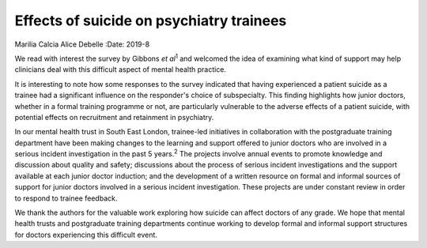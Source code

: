 =========================================
Effects of suicide on psychiatry trainees
=========================================



Marilia Calcia
Alice Debelle
:Date: 2019-8


.. contents::
   :depth: 3
..

We read with interest the survey by Gibbons *et al*\ :sup:`1` and
welcomed the idea of examining what kind of support may help clinicians
deal with this difficult aspect of mental health practice.

It is interesting to note how some responses to the survey indicated
that having experienced a patient suicide as a trainee had a significant
influence on the responder's choice of subspecialty. This finding
highlights how junior doctors, whether in a formal training programme or
not, are particularly vulnerable to the adverse effects of a patient
suicide, with potential effects on recruitment and retainment in
psychiatry.

In our mental health trust in South East London, trainee-led initiatives
in collaboration with the postgraduate training department have been
making changes to the learning and support offered to junior doctors who
are involved in a serious incident investigation in the past 5
years.\ :sup:`2` The projects involve annual events to promote knowledge
and discussion about quality and safety; discussions about the process
of serious incident investigations and the support available at each
junior doctor induction; and the development of a written resource on
formal and informal sources of support for junior doctors involved in a
serious incident investigation. These projects are under constant review
in order to respond to trainee feedback.

We thank the authors for the valuable work exploring how suicide can
affect doctors of any grade. We hope that mental health trusts and
postgraduate training departments continue working to develop formal and
informal support structures for doctors experiencing this difficult
event.
